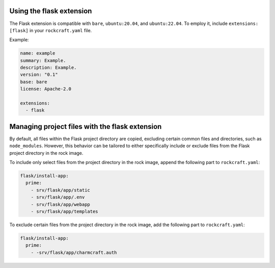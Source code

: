 Using the flask extension
-------------------------

The Flask extension is compatible with ``bare``, ``ubuntu:20.04``, and
``ubuntu:22.04``. To employ it, include ``extensions: [flask]`` in your
``rockcraft.yaml`` file.

Example:

.. code-block:: yaml

    name: example
    summary: Example.
    description: Example.
    version: "0.1"
    base: bare
    license: Apache-2.0

    extensions:
      - flask

Managing project files with the flask extension
-----------------------------------------------

By default, all files within the Flask project directory are copied, excluding
certain common files and directories, such as ``node_modules``. However,
this behavior can be tailored to either specifically include or exclude files
from the Flask project directory in the rock image.

To include only select files from the project directory in the rock image,
append the following part to ``rockcraft.yaml``:

.. code-block:: yaml

    flask/install-app:
      prime:
        - srv/flask/app/static
        - srv/flask/app/.env
        - srv/flask/app/webapp
        - srv/flask/app/templates

To exclude certain files from the project directory in the rock image,
add the following part to ``rockcraft.yaml``:

.. code-block:: yaml

    flask/install-app:
      prime:
        - -srv/flask/app/charmcraft.auth
